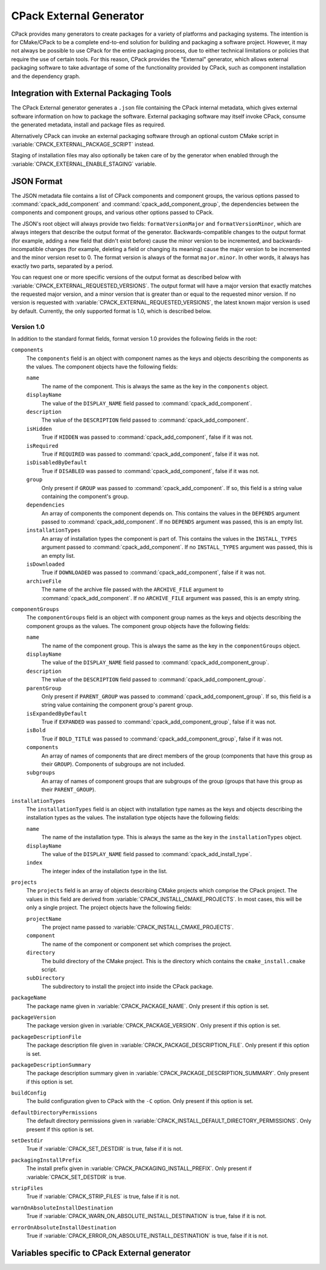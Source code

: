 CPack External Generator
------------------------

.. versionadded:: 3.13

CPack provides many generators to create packages for a variety of platforms
and packaging systems. The intention is for CMake/CPack to be a complete
end-to-end solution for building and packaging a software project. However, it
may not always be possible to use CPack for the entire packaging process, due
to either technical limitations or policies that require the use of certain
tools. For this reason, CPack provides the "External" generator, which allows
external packaging software to take advantage of some of the functionality
provided by CPack, such as component installation and the dependency graph.

Integration with External Packaging Tools
^^^^^^^^^^^^^^^^^^^^^^^^^^^^^^^^^^^^^^^^^

The CPack External generator generates a ``.json`` file containing the
CPack internal metadata, which gives external software information
on how to package the software. External packaging software may itself
invoke CPack, consume the generated metadata,
install and package files as required.

Alternatively CPack can invoke an external packaging software
through an optional custom CMake script in
:variable:`CPACK_EXTERNAL_PACKAGE_SCRIPT` instead.

Staging of installation files may also optionally be
taken care of by the generator when enabled through the
:variable:`CPACK_EXTERNAL_ENABLE_STAGING` variable.

JSON Format
^^^^^^^^^^^

The JSON metadata file contains a list of CPack components and component groups,
the various options passed to :command:`cpack_add_component` and
:command:`cpack_add_component_group`, the dependencies between the components
and component groups, and various other options passed to CPack.

The JSON's root object will always provide two fields:
``formatVersionMajor`` and ``formatVersionMinor``, which are always integers
that describe the output format of the generator. Backwards-compatible changes
to the output format (for example, adding a new field that didn't exist before)
cause the minor version to be incremented, and backwards-incompatible changes
(for example, deleting a field or changing its meaning) cause the major version
to be incremented and the minor version reset to 0. The format version is
always of the format ``major.minor``. In other words, it always has exactly two
parts, separated by a period.

You can request one or more specific versions of the output format as described
below with :variable:`CPACK_EXTERNAL_REQUESTED_VERSIONS`. The output format will
have a major version that exactly matches the requested major version, and a
minor version that is greater than or equal to the requested minor version. If
no version is requested with :variable:`CPACK_EXTERNAL_REQUESTED_VERSIONS`, the
latest known major version is used by default. Currently, the only supported
format is 1.0, which is described below.

Version 1.0
***********

In addition to the standard format fields, format version 1.0 provides the
following fields in the root:

``components``
  The ``components`` field is an object with component names as the keys and
  objects describing the components as the values. The component objects have
  the following fields:

  ``name``
    The name of the component. This is always the same as the key in the
    ``components`` object.

  ``displayName``
    The value of the ``DISPLAY_NAME`` field passed to
    :command:`cpack_add_component`.

  ``description``
    The value of the ``DESCRIPTION`` field passed to
    :command:`cpack_add_component`.

  ``isHidden``
    True if ``HIDDEN`` was passed to :command:`cpack_add_component`, false if
    it was not.

  ``isRequired``
    True if ``REQUIRED`` was passed to :command:`cpack_add_component`, false if
    it was not.

  ``isDisabledByDefault``
    True if ``DISABLED`` was passed to :command:`cpack_add_component`, false if
    it was not.

  ``group``
    Only present if ``GROUP`` was passed to :command:`cpack_add_component`. If
    so, this field is a string value containing the component's group.

  ``dependencies``
    An array of components the component depends on. This contains the values
    in the ``DEPENDS`` argument passed to :command:`cpack_add_component`. If no
    ``DEPENDS`` argument was passed, this is an empty list.

  ``installationTypes``
    An array of installation types the component is part of. This contains the
    values in the ``INSTALL_TYPES`` argument passed to
    :command:`cpack_add_component`. If no ``INSTALL_TYPES`` argument was
    passed, this is an empty list.

  ``isDownloaded``
    True if ``DOWNLOADED`` was passed to :command:`cpack_add_component`, false
    if it was not.

  ``archiveFile``
    The name of the archive file passed with the ``ARCHIVE_FILE`` argument to
    :command:`cpack_add_component`. If no ``ARCHIVE_FILE`` argument was passed,
    this is an empty string.

``componentGroups``
  The ``componentGroups`` field is an object with component group names as the
  keys and objects describing the component groups as the values. The component
  group objects have the following fields:

  ``name``
    The name of the component group. This is always the same as the key in the
    ``componentGroups`` object.

  ``displayName``
    The value of the ``DISPLAY_NAME`` field passed to
    :command:`cpack_add_component_group`.

  ``description``
    The value of the ``DESCRIPTION`` field passed to
    :command:`cpack_add_component_group`.

  ``parentGroup``
    Only present if ``PARENT_GROUP`` was passed to
    :command:`cpack_add_component_group`. If so, this field is a string value
    containing the component group's parent group.

  ``isExpandedByDefault``
    True if ``EXPANDED`` was passed to :command:`cpack_add_component_group`,
    false if it was not.

  ``isBold``
    True if ``BOLD_TITLE`` was passed to :command:`cpack_add_component_group`,
    false if it was not.

  ``components``
    An array of names of components that are direct members of the group
    (components that have this group as their ``GROUP``). Components of
    subgroups are not included.

  ``subgroups``
    An array of names of component groups that are subgroups of the group
    (groups that have this group as their ``PARENT_GROUP``).

``installationTypes``
  The ``installationTypes`` field is an object with installation type names as
  the keys and objects describing the installation types as the values. The
  installation type objects have the following fields:

  ``name``
    The name of the installation type. This is always the same as the key in
    the ``installationTypes`` object.

  ``displayName``
    The value of the ``DISPLAY_NAME`` field passed to
    :command:`cpack_add_install_type`.

  ``index``
    The integer index of the installation type in the list.

``projects``
  The ``projects`` field is an array of objects describing CMake projects which
  comprise the CPack project. The values in this field are derived from
  :variable:`CPACK_INSTALL_CMAKE_PROJECTS`. In most cases, this will be only a
  single project. The project objects have the following fields:

  ``projectName``
    The project name passed to :variable:`CPACK_INSTALL_CMAKE_PROJECTS`.

  ``component``
    The name of the component or component set which comprises the project.

  ``directory``
    The build directory of the CMake project. This is the directory which
    contains the ``cmake_install.cmake`` script.

  ``subDirectory``
    The subdirectory to install the project into inside the CPack package.

``packageName``
  The package name given in :variable:`CPACK_PACKAGE_NAME`. Only present if
  this option is set.

``packageVersion``
  The package version given in :variable:`CPACK_PACKAGE_VERSION`. Only present
  if this option is set.

``packageDescriptionFile``
  The package description file given in
  :variable:`CPACK_PACKAGE_DESCRIPTION_FILE`. Only present if this option is
  set.

``packageDescriptionSummary``
  The package description summary given in
  :variable:`CPACK_PACKAGE_DESCRIPTION_SUMMARY`. Only present if this option is
  set.

``buildConfig``
  The build configuration given to CPack with the ``-C`` option. Only present
  if this option is set.

``defaultDirectoryPermissions``
  The default directory permissions given in
  :variable:`CPACK_INSTALL_DEFAULT_DIRECTORY_PERMISSIONS`. Only present if this
  option is set.

``setDestdir``
  True if :variable:`CPACK_SET_DESTDIR` is true, false if it is not.

``packagingInstallPrefix``
  The install prefix given in :variable:`CPACK_PACKAGING_INSTALL_PREFIX`. Only
  present if :variable:`CPACK_SET_DESTDIR` is true.

``stripFiles``
  True if :variable:`CPACK_STRIP_FILES` is true, false if it is not.

``warnOnAbsoluteInstallDestination``
  True if :variable:`CPACK_WARN_ON_ABSOLUTE_INSTALL_DESTINATION` is true, false
  if it is not.

``errorOnAbsoluteInstallDestination``
  True if :variable:`CPACK_ERROR_ON_ABSOLUTE_INSTALL_DESTINATION` is true,
  false if it is not.

Variables specific to CPack External generator
^^^^^^^^^^^^^^^^^^^^^^^^^^^^^^^^^^^^^^^^^^^^^^

.. variable:: CPACK_EXTERNAL_REQUESTED_VERSIONS

  This variable is used to request a specific version of the CPack External
  generator. It is a list of ``major.minor`` values, separated by semicolons.

  If this variable is set to a non-empty value, the CPack External generator
  will iterate through each item in the list to search for a version that it
  knows how to generate. Requested versions should be listed in order of
  descending preference by the client software, as the first matching version
  in the list will be generated.

  The generator knows how to generate the version if it has a versioned
  generator whose major version exactly matches the requested major version,
  and whose minor version is greater than or equal to the requested minor
  version. For example, if ``CPACK_EXTERNAL_REQUESTED_VERSIONS`` contains 1.0, and
  the CPack External generator knows how to generate 1.1, it will generate 1.1.
  If the generator doesn't know how to generate a version in the list, it skips
  the version and looks at the next one. If it doesn't know how to generate any
  of the requested versions, an error is thrown.

  If this variable is not set, or is empty, the CPack External generator will
  generate the highest major and minor version that it knows how to generate.

  If an invalid version is encountered in ``CPACK_EXTERNAL_REQUESTED_VERSIONS`` (one
  that doesn't match ``major.minor``, where ``major`` and ``minor`` are
  integers), it is ignored.

.. variable:: CPACK_EXTERNAL_ENABLE_STAGING

  This variable can be set to true to enable optional installation
  into a temporary staging area which can then be picked up
  and packaged by an external packaging tool.
  The top level directory used by CPack for the current packaging
  task is contained in ``CPACK_TOPLEVEL_DIRECTORY``.
  It is automatically cleaned up on each run before packaging is initiated
  and can be used for custom temporary files required by
  the external packaging tool.
  It also contains the staging area ``CPACK_TEMPORARY_DIRECTORY``
  into which CPack performs the installation when staging is enabled.

.. variable:: CPACK_EXTERNAL_PACKAGE_SCRIPT

  This variable can optionally specify the full path to
  a CMake script file to be run as part of the CPack invocation.
  It is invoked after (optional) staging took place and may
  run an external packaging tool. The script has access to
  the variables defined by the CPack config file.

.. variable:: CPACK_EXTERNAL_BUILT_PACKAGES

  .. versionadded:: 3.19

  The ``CPACK_EXTERNAL_PACKAGE_SCRIPT`` script may set this list variable to the
  full paths of generated package files.  CPack will copy these files from the
  staging directory back to the top build directory and possibly produce
  checksum files if the :variable:`CPACK_PACKAGE_CHECKSUM` is set.
